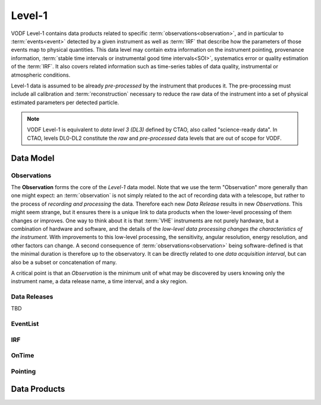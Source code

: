 =========
 Level-1
=========

VODF Level-1 contains data products related to specific
:term:`observations<observation>`, and in particular to :term:`events<event>` detected
by a given instrument as well as :term:`IRF` that describe how the parameters
of those events map to physical quantities. This data level may contain extra information on
the instrument pointing, provenance information, :term:`stable time intervals or instrumental good time intervals<SOI>`, systematics error or quality estimation of the :term:`IRF`. It also covers related information
such as time-series tables of data quality, instrumental or atmospheric conditions.

Level-1 data is assumed to be already *pre-processed* by the instrument that
produces it. The pre-processing must include all calibration and
:term:`reconstruction` necessary to reduce the raw data of the instrument into a
set of physical estimated parameters per detected particle.

.. note:: VODF Level-1 is equivalent to *data level 3 (DL3)* defined by CTAO,
          also called "science-ready data". In CTAO, levels DL0-DL2 constitute
          the *raw* and *pre-processed* data levels that are out of scope for
          VODF.

Data Model
==========

.. uml:: level-1.plantuml
   :caption: VODF **Level-1** Data Model

Observations
------------

The **Observation** forms the core of the `Level-1` data model. Note that we use
the term "Observation" more generally than one might expect: an :term:`observation` is
not simply related to the act of recording data with a telescope, but rather to
the process of *recording and processing* the data. Therefore each new *Data
Release* results in new *Observations*. This might seem strange, but it ensures
there is a unique link to data products when the lower-level processing of them
changes or improves. One way to think about it is that :term:`VHE` instruments
are not purely hardware, but a combination of hardware and software, and the
details of the *low-level data processing changes the characteristics of the
instrument*. With improvements to this low-level processing, the sensitivity,
angular resolution, energy resolution, and other factors can change. A second
consequence of :term:`observations<observation>` being software-defined is that the
minimal duration is therefore up to the observatory. It can be directly related
to one *data acquisition interval*, but can also be a subset or concatenation of
many.

A critical point is that an *Observation* is the minimum unit of what may be
discovered by users knowing only the instrument name, a data release name, a
time interval, and a sky region.

Data Releases
-------------

TBD


EventList
----------

.. uml:: eventlist.plantuml
   :caption: VODF **Level-1 EventList** Data Model

IRF
---

.. uml:: irf.plantuml
   :caption: VODF **Level-1 IRF** Data Model


OnTime
------

.. uml:: ontime.plantuml
   :caption: VODF **Level-1 OnTime** Data Model


Pointing
--------

.. uml:: pointing.plantuml
   :caption: VODF **Level-1 Pointing** Data Model




Data Products
=============
